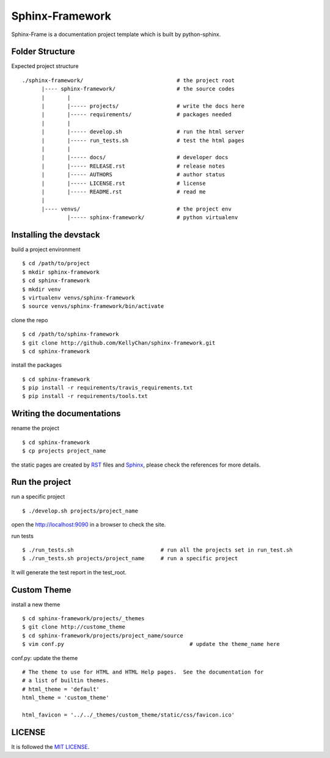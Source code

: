 ###################
Sphinx-Framework
###################

Sphinx-Frame is a documentation project template which is built by python-sphinx.

****************************
Folder Structure
****************************


Expected project structure

::

    ./sphinx-framework/                             # the project root
          |---- sphinx-framework/                   # the source codes
          |       | 
          |       |----- projects/                  # write the docs here
          |       |----- requirements/              # packages needed
          |       |
          |       |----- develop.sh                 # run the html server
          |       |----- run_tests.sh               # test the html pages
          |       |
          |       |----- docs/                      # developer docs
          |       |----- RELEASE.rst                # release notes
          |       |----- AUTHORS                    # author status
          |       |----- LICENSE.rst                # license
          |       |----- README.rst                 # read me
          |
          |---- venvs/                              # the project env
                  |----- sphinx-framework/          # python virtualenv


****************************
Installing the devstack
****************************

build a project environment

::

    $ cd /path/to/project
    $ mkdir sphinx-framework
    $ cd sphinx-framework
    $ mkdir venv
    $ virtualenv venvs/sphinx-framework
    $ source venvs/sphinx-framework/bin/activate

clone the repo

::

    $ cd /path/to/sphinx-framework
    $ git clone http://github.com/KellyChan/sphinx-framework.git
    $ cd sphinx-framework

install the packages


::

    $ cd sphinx-framework
    $ pip install -r requirements/travis_requirements.txt
    $ pip install -r requirements/tools.txt


*******************************
Writing the documentations
*******************************

rename the project

::

    $ cd sphinx-framework
    $ cp projects project_name


the static pages are created by `RST`_ files and `Sphinx`_, please check the references for more details.

.. _RST: http://docutils.sourceforge.net/rst.html
.. _Sphinx: http://sphinx-doc.org

********************************
Run the project
********************************

run a specific project

::

    $ ./develop.sh projects/project_name

open the http://localhost:9090 in a browser to check the site.


run tests

::

    $ ./run_tests.sh                           # run all the projects set in run_test.sh
    $ ./run_tests.sh projects/project_name     # run a specific project

It will generate the test report in the test_root.

******************************
Custom Theme
******************************

install a new theme

::

    $ cd sphinx-framework/projects/_themes
    $ git clone http://custome_theme
    $ cd sphinx-framework/projects/project_name/source
    $ vim conf.py                                       # update the theme_name here

conf.py: update the theme

::

    # The theme to use for HTML and HTML Help pages.  See the documentation for
    # a list of builtin themes.
    # html_theme = 'default'
    html_theme = 'custom_theme'

    html_favicon = '../../_themes/custom_theme/static/css/favicon.ico'

********************************
LICENSE
********************************

It is followed the `MIT LICENSE`_.

.. _`MIT LICENSE`: LICENSE

